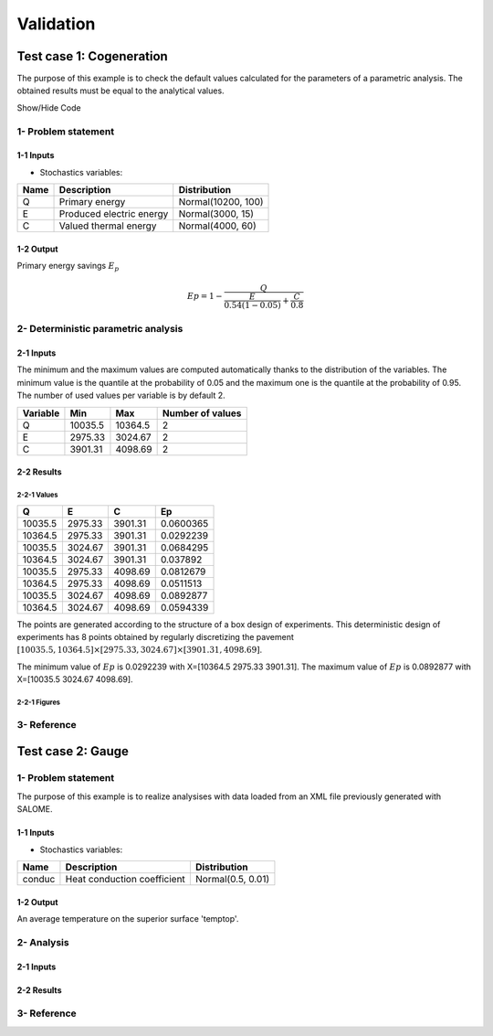Validation
==========


Test case 1: Cogeneration
-------------------------

The purpose of this example is to check the default values calculated for
the parameters of a parametric analysis. The obtained results must be equal to
the analytical values.

.. container:: toggle

    .. container:: header

        Show/Hide Code

    .. literalinclude:: ../../../../../install/share/otgui/examples/t_Cogeneration_std.py

1- Problem statement
````````````````````

1-1 Inputs
''''''''''

- Stochastics variables:

====== ======================== ==================
 Name  Description              Distribution
====== ======================== ==================
Q      Primary energy           Normal(10200, 100)
E      Produced electric energy Normal(3000, 15)
C      Valued thermal energy    Normal(4000, 60)
====== ======================== ==================

1-2 Output
''''''''''

Primary energy savings :math:`E_p`

.. math::

    Ep = 1-\frac{Q}{\frac{E}{0.54(1-0.05)}+\frac{C}{0.8}}



2- Deterministic parametric analysis
````````````````````````````````````

2-1 Inputs
''''''''''

The minimum and the maximum values are computed automatically thanks to
the distribution of the variables. The minimum value is the quantile at the
probability of 0.05 and the maximum one is the quantile at the probability of
0.95. The number of used values per variable is by default 2.

======== ======= ======= ================
Variable Min     Max     Number of values
======== ======= ======= ================
Q        10035.5 10364.5        2
E        2975.33 3024.67        2
C        3901.31 4098.69        2
======== ======= ======= ================

2-2 Results
'''''''''''

2-2-1 Values
************

======= ======= ======= =========
Q       E       C       Ep 
======= ======= ======= =========
10035.5 2975.33 3901.31 0.0600365
10364.5 2975.33 3901.31 0.0292239
10035.5 3024.67 3901.31 0.0684295
10364.5 3024.67 3901.31 0.037892
10035.5 2975.33 4098.69 0.0812679
10364.5 2975.33 4098.69 0.0511513
10035.5 3024.67 4098.69 0.0892877
10364.5 3024.67 4098.69 0.0594339
======= ======= ======= =========

The points are generated according to the structure of a box design of experiments.
This deterministic design of experiments has 8 points obtained by regularly discretizing
the pavement :math:`[10035.5, 10364.5] \times [2975.33, 3024.67] \times [3901.31, 4098.69]`.

The minimum value of :math:`Ep` is 0.0292239 with X=[10364.5 2975.33 3901.31].
The maximum value of :math:`Ep` is 0.0892877 with X=[10035.5 3024.67 4098.69].


2-2-1 Figures
*************

.. image:: result_cogeneration_ep_vs_q.png
    :width: 443px
    :align: center
    :height: 340px

3- Reference
````````````

Test case 2: Gauge
------------------

.. image:: case_gauge.png
    :width: 420px
    :align: center
    :height: 294px

1- Problem statement
````````````````````
The purpose of this example is to realize analysises with data loaded from an XML file
previously generated with SALOME.

1-1 Inputs
''''''''''

- Stochastics variables:

====== =========================== =================
Name   Description                 Distribution
====== =========================== =================
conduc Heat conduction coefficient Normal(0.5, 0.01)
====== =========================== =================

1-2 Output
''''''''''

An average temperature on the superior surface 'temptop'.

2- Analysis
```````````

2-1 Inputs
''''''''''


2-2 Results
'''''''''''



3- Reference
````````````
